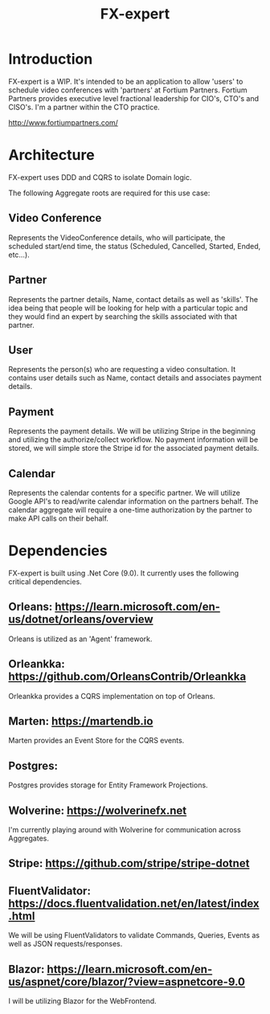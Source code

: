 #+title: FX-expert

* Introduction

FX-expert is a WIP.  It's intended to be an application to allow 'users' to schedule video conferences with 'partners' at Fortium Partners. Fortium Partners provides executive level fractional leadership for CIO's, CTO's and CISO's.  I'm a partner within the CTO practice.

http://www.fortiumpartners.com/

* Architecture

FX-expert uses DDD and CQRS to isolate Domain logic.

The following Aggregate roots are required for this use case:

** Video Conference

Represents the VideoConference details, who will participate, the scheduled start/end time, the status (Scheduled, Cancelled, Started, Ended, etc...).

** Partner

Represents the partner details, Name, contact details as well as 'skills'.  The idea being that people will be looking for help with a particular topic and they would find an expert by searching the skills associated with that partner.

** User

Represents the person(s) who are requesting a video consultation.  It contains user details such as Name, contact details and associates payment details.

** Payment

Represents the payment details.  We will be utilizing Stripe in the beginning and utilizing the authorize/collect workflow.  No payment information will be stored, we will simple store the Stripe id for the associated payment details.

** Calendar

Represents the calendar contents for a specific partner.  We will utilize Google API's to read/write calendar information on the partners behalf.
The calendar aggregate will require a one-time authorization by the partner to make API calls on their behalf.

* Dependencies

FX-expert is built using .Net Core (9.0).  It currently uses the following critical dependencies.

** Orleans: https://learn.microsoft.com/en-us/dotnet/orleans/overview

Orleans is utilized as an 'Agent' framework.

** Orleankka: https://github.com/OrleansContrib/Orleankka

Orleankka provides a CQRS implementation on top of Orleans.

** Marten: https://martendb.io

Marten provides an Event Store for the CQRS events.

** Postgres:

Postgres provides storage for Entity Framework Projections.

** Wolverine: https://wolverinefx.net

I'm currently playing around with Wolverine for communication across Aggregates.

** Stripe: https://github.com/stripe/stripe-dotnet

** FluentValidator: https://docs.fluentvalidation.net/en/latest/index.html

We will be using FluentValidators to validate Commands, Queries, Events as well as JSON requests/responses.

** Blazor: https://learn.microsoft.com/en-us/aspnet/core/blazor/?view=aspnetcore-9.0

I will be utilizing Blazor for the WebFrontend.
